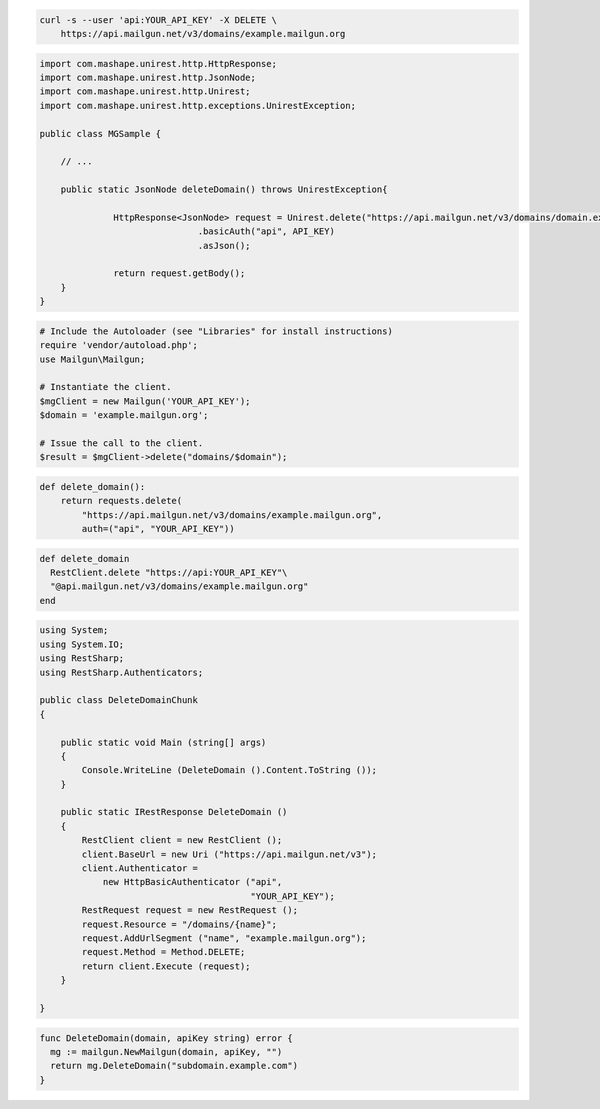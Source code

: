 
.. code-block:: bash

 curl -s --user 'api:YOUR_API_KEY' -X DELETE \
     https://api.mailgun.net/v3/domains/example.mailgun.org

.. code-block:: java

 import com.mashape.unirest.http.HttpResponse;
 import com.mashape.unirest.http.JsonNode;
 import com.mashape.unirest.http.Unirest;
 import com.mashape.unirest.http.exceptions.UnirestException;

 public class MGSample {

     // ...

     public static JsonNode deleteDomain() throws UnirestException{

	       HttpResponse<JsonNode> request = Unirest.delete("https://api.mailgun.net/v3/domains/domain.example.com")
			       .basicAuth("api", API_KEY)
			       .asJson();

	       return request.getBody();
     }
 }

.. code-block:: php

  # Include the Autoloader (see "Libraries" for install instructions)
  require 'vendor/autoload.php';
  use Mailgun\Mailgun;

  # Instantiate the client.
  $mgClient = new Mailgun('YOUR_API_KEY');
  $domain = 'example.mailgun.org';

  # Issue the call to the client.
  $result = $mgClient->delete("domains/$domain");

.. code-block:: py

 def delete_domain():
     return requests.delete(
         "https://api.mailgun.net/v3/domains/example.mailgun.org",
         auth=("api", "YOUR_API_KEY"))

.. code-block:: rb

 def delete_domain
   RestClient.delete "https://api:YOUR_API_KEY"\
   "@api.mailgun.net/v3/domains/example.mailgun.org"
 end

.. code-block:: csharp

 using System;
 using System.IO;
 using RestSharp;
 using RestSharp.Authenticators;

 public class DeleteDomainChunk
 {

     public static void Main (string[] args)
     {
         Console.WriteLine (DeleteDomain ().Content.ToString ());
     }

     public static IRestResponse DeleteDomain ()
     {
         RestClient client = new RestClient ();
         client.BaseUrl = new Uri ("https://api.mailgun.net/v3");
         client.Authenticator =
             new HttpBasicAuthenticator ("api",
                                         "YOUR_API_KEY");
         RestRequest request = new RestRequest ();
         request.Resource = "/domains/{name}";
         request.AddUrlSegment ("name", "example.mailgun.org");
         request.Method = Method.DELETE;
         return client.Execute (request);
     }

 }

.. code-block:: go

 func DeleteDomain(domain, apiKey string) error {
   mg := mailgun.NewMailgun(domain, apiKey, "")
   return mg.DeleteDomain("subdomain.example.com")
 }
